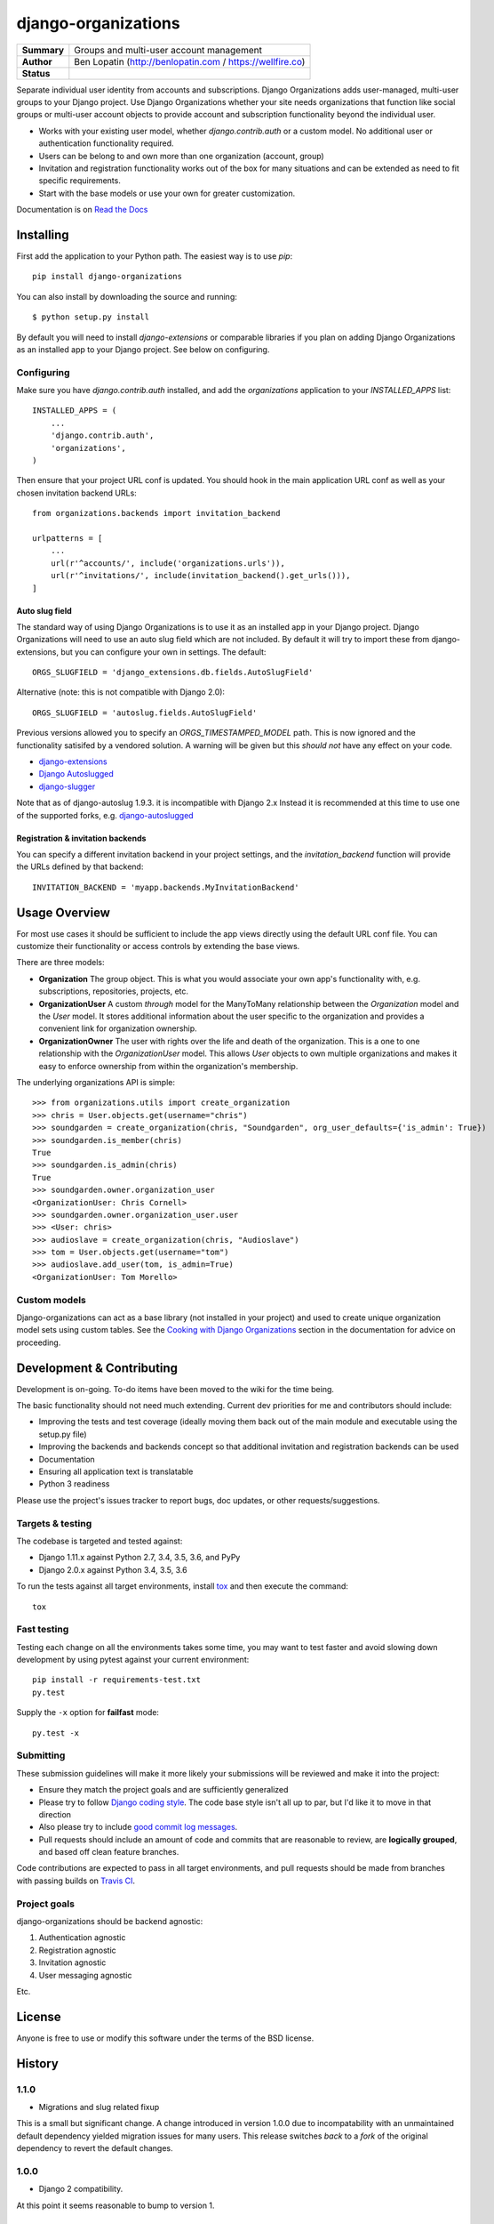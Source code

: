 ====================
django-organizations
====================

.. start-table

.. list-table::
    :stub-columns: 1

    * - Summary
      - Groups and multi-user account management
    * - Author
      - Ben Lopatin (http://benlopatin.com / https://wellfire.co)
    * - Status
      - |docs| |travis| |version| |wheel| |supported-versions| |supported-implementations|

.. |docs| image:: https://readthedocs.org/projects/django-organizations/badge/?style=flat
    :target: https://readthedocs.org/projects/django-organizations
    :alt: Documentation Status

.. |travis| image:: https://travis-ci.org/bennylope/django-organizations.svg?branch=master
    :alt: Travis-CI Build Status
    :target: https://travis-ci.org/bennylope/django-organizations

.. |version| image:: https://img.shields.io/pypi/v/django-organizations.svg?style=flat
    :alt: PyPI Package latest release
    :target: https://pypi.python.org/pypi/django-organizations

.. |wheel| image:: https://img.shields.io/pypi/wheel/django-organizations.svg?style=flat
    :alt: PyPI Wheel
    :target: https://pypi.python.org/pypi/django-organizations

.. |supported-versions| image:: https://img.shields.io/pypi/pyversions/django-organizations.svg?style=flat
    :alt: Supported versions
    :target: https://pypi.python.org/pypi/django-organizations

.. |supported-implementations| image:: https://img.shields.io/pypi/implementation/django-organizations.svg?style=flat
    :alt: Supported implementations
    :target: https://pypi.python.org/pypi/django-organizations


.. end-table


Separate individual user identity from accounts and subscriptions. Django
Organizations adds user-managed, multi-user groups to your Django project. Use
Django Organizations whether your site needs organizations that function like
social groups or multi-user account objects to provide account and subscription
functionality beyond the individual user.

* Works with your existing user model, whether
  `django.contrib.auth` or a custom model. No additional user
  or authentication functionality required.
* Users can be belong to and own more than one organization (account, group)
* Invitation and registration functionality works out of the box for many
  situations and can be extended as need to fit specific requirements.
* Start with the base models or use your own for greater customization.

Documentation is on `Read the Docs
<http://django-organizations.readthedocs.org/en/latest/index.html>`_

Installing
==========

First add the application to your Python path. The easiest way is to use
`pip`::

    pip install django-organizations

You can also install by downloading the source and running::

    $ python setup.py install

By default you will need to install `django-extensions` or comparable libraries
if you plan on adding Django Organizations as an installed app to your Django
project. See below on configuring.

Configuring
-----------

Make sure you have `django.contrib.auth` installed, and add the `organizations`
application to your `INSTALLED_APPS` list::

    INSTALLED_APPS = (
        ...
        'django.contrib.auth',
        'organizations',
    )

Then ensure that your project URL conf is updated. You should hook in the
main application URL conf as well as your chosen invitation backend URLs::

    from organizations.backends import invitation_backend

    urlpatterns = [
        ...
        url(r'^accounts/', include('organizations.urls')),
        url(r'^invitations/', include(invitation_backend().get_urls())),
    ]

Auto slug field
~~~~~~~~~~~~~~~

The standard way of using Django Organizations is to use it as an installed app
in your Django project. Django Organizations will need to use an auto slug
field which are not included. By default it will try to import these from
django-extensions, but you can configure your own in settings. The default::

    ORGS_SLUGFIELD = 'django_extensions.db.fields.AutoSlugField'

Alternative (note: this is not compatible with Django 2.0)::

    ORGS_SLUGFIELD = 'autoslug.fields.AutoSlugField'

Previous versions allowed you to specify an `ORGS_TIMESTAMPED_MODEL` path. This
is now ignored and the functionality satisifed by a vendored solution. A
warning will be given but this *should not* have any effect on your code.

- `django-extensions <http://django-extensions.readthedocs.org/en/latest/>`_
- `Django Autoslugged <https://github.com/mbourqui/django-autoslugged/>`_
- `django-slugger <https://gitlab.com/dspechnikov/django-slugger/>`_

Note that as of django-autoslug 1.9.3. it is incompatible with Django 2.x Instead
it is recommended at this time to use one of the supported forks, e.g.
`django-autoslugged <https://github.com/mbourqui/django-autoslugged/>`_

Registration & invitation backends
~~~~~~~~~~~~~~~~~~~~~~~~~~~~~~~~~~

You can specify a different invitation backend in your project settings, and
the `invitation_backend` function will provide the URLs defined by that
backend::

    INVITATION_BACKEND = 'myapp.backends.MyInvitationBackend'


Usage Overview
==============

For most use cases it should be sufficient to include the app views directly
using the default URL conf file. You can customize their functionality or
access controls by extending the base views.

There are three models:

* **Organization** The group object. This is what you would associate your own
  app's functionality with, e.g. subscriptions, repositories, projects, etc.
* **OrganizationUser** A custom `through` model for the ManyToMany relationship
  between the `Organization` model and the `User` model. It stores additional
  information about the user specific to the organization and provides a
  convenient link for organization ownership.
* **OrganizationOwner** The user with rights over the life and death of the
  organization. This is a one to one relationship with the `OrganizationUser`
  model. This allows `User` objects to own multiple organizations and makes it
  easy to enforce ownership from within the organization's membership.

The underlying organizations API is simple::

    >>> from organizations.utils import create_organization
    >>> chris = User.objects.get(username="chris")
    >>> soundgarden = create_organization(chris, "Soundgarden", org_user_defaults={'is_admin': True})
    >>> soundgarden.is_member(chris)
    True
    >>> soundgarden.is_admin(chris)
    True
    >>> soundgarden.owner.organization_user
    <OrganizationUser: Chris Cornell>
    >>> soundgarden.owner.organization_user.user
    >>> <User: chris>
    >>> audioslave = create_organization(chris, "Audioslave")
    >>> tom = User.objects.get(username="tom")
    >>> audioslave.add_user(tom, is_admin=True)
    <OrganizationUser: Tom Morello>

Custom models
-------------

Django-organizations can act as a base library (not installed in your project)
and used to create unique organization model sets using custom tables. See the
`Cooking with Django Organizations
<http://django-organizations.readthedocs.org/en/latest/cookbook.html#advanced-customization>`_
section in the documentation for advice on proceeding.

Development & Contributing
==========================

Development is on-going. To-do items have been moved to the wiki for the time
being.

The basic functionality should not need much extending. Current dev priorities
for me and contributors should include:

* Improving the tests and test coverage (ideally moving them back out of the
  main module and executable using the setup.py file)
* Improving the backends and backends concept so that additional invitation and
  registration backends can be used
* Documentation
* Ensuring all application text is translatable
* Python 3 readiness

Please use the project's issues tracker to report bugs, doc updates, or other
requests/suggestions.

Targets & testing
-----------------

The codebase is targeted and tested against:

* Django 1.11.x against Python 2.7, 3.4, 3.5, 3.6, and PyPy
* Django 2.0.x against Python 3.4, 3.5, 3.6

To run the tests against all target environments, install `tox
<https://testrun.org/tox/latest/>`_ and then execute the command::

    tox

Fast testing
------------

Testing each change on all the environments takes some time, you may
want to test faster and avoid slowing down development by using pytest
against your current environment::

    pip install -r requirements-test.txt
    py.test

Supply the ``-x`` option for **failfast** mode::

    py.test -x

Submitting
----------

These submission guidelines will make it more likely your submissions will be
reviewed and make it into the project:

* Ensure they match the project goals and are sufficiently generalized
* Please try to follow `Django coding style
  <https://docs.djangoproject.com/en/stable/internals/contributing/writing-code/coding-style/>`_.
  The code base style isn't all up to par, but I'd like it to move in that
  direction
* Also please try to include `good commit log messages
  <http://tbaggery.com/2008/04/19/a-note-about-git-commit-messages.html>`_.
* Pull requests should include an amount of code and commits that are
  reasonable to review, are **logically grouped**, and based off clean feature
  branches.

Code contributions are expected to pass in all target environments, and
pull requests should be made from branches with passing builds on `Travis
CI <https://travis-ci.org/bennylope/django-organizations>`_.

Project goals
-------------

django-organizations should be backend agnostic:

1. Authentication agnostic
2. Registration agnostic
3. Invitation agnostic
4. User messaging agnostic

Etc.

License
=======

Anyone is free to use or modify this software under the terms of the BSD
license.




History
=======

1.1.0
-----

* Migrations and slug related fixup

This is a small but significant change. A change introduced in version 1.0.0 due to
incompatability with an unmaintained default dependency yielded migration issues for
many users. This release switches *back* to a *fork* of the original dependency
to revert the default changes.

1.0.0
-----

* Django 2 compatibility.

At this point it seems reasonable to bump to version 1.

0.9.3
-----

* Create username value for user if username field exists (custom user models) 

0.9.2
-----

* Decouple concrete organizations.Organization model from the invitation/registration backends

0.9.1
-----

* Fixes missing migration. Migration was created due to non-schema changes in models

0.9.0
-----

* Add notification to users when added to an organization
* New abstract models create separation between 'plain' base models and abstract
  models that include abstracted functionality previously included only in
  concrete models 
* Python 3.6 and Django 1.11 test support 

0.8.2
-----

* Updates setup classifiers information

0.8.1
-----

* Fixes [lack of] validation bug in backend registration form

0.8.0
-----

* Adds Django 1.10 support

0.7.0
-----

Fixes some issues which may require some users to clear out extraneous
migrations produced by using configurable base classes.

* Fixes condition where `create_organization` produces an owner who is not an
  admin user.
* Fixes issue in slug field import resulting in spurious migrations.
* Immediately deprecates configurable TimeStampedModel import. This caused
  serious problems with Django's migration library which were not easily
  resolved for a feature that added little value.

0.6.1
-----

* Fixes email parsing from settings

0.6.0
-----

* Adds Django 1.9 support
* Drops support for Django 1.7
* Fixes migration issue related to incomplete support for configurable model
  fields and base model. If you are upgrading (especially from a fork of the
  development version of django-organization) you may have an extra migration,
  0002_auto_20151005_1823, which has been removed.

0.5.3
-----

* Fixes migrations problem in build

0.5.2
-----

* Fixes packaging bug

0.5.1
-----

* Cleaned up installation instructions

0.5.0
-----

* Drops testing support for Django 1.5 and Django 1.6
* Adds native Django database migrations
* Adds tested support for Django 1.7 and Django 1.8

0.4.3
-----

* Adds app specific signals

0.4.2
-----

* Various related name fixes in models, registration backends

0.4.1
-----

* Support for older Django versions with outdated versions of `six`

0.4.0
-----

* Allows for configurable TimeStampModel (base mixin for default Organization
  model) and AutoSlugField (field on default Organization model).

0.3.0
-----

* Initial Django 1.7 compatability release

0.2.3
-----

* Fix issue validating organziation ownership for custom organization models
  inheriting directly from the `Organization` class.

0.2.2
-----

* Packaging fix

0.2.1
-----

* Packaging fix

0.2.0
-----

* Abstract base models. These allow for custom organization models
  without relying on mulit-table inheritence, as well as custom
  organization user models, all on an app-by-app basis.

0.1.10
------

* Packaging fix

0.1.9
-----

* Restructures tests to remove from installed module, should reduce installed
  package size

0.1.8
-----

* Fixes *another* bug in email invitations

0.1.7
-----

* Fixes bug in email invitation

0.1.6
-----

* Extends organizaton name length
* Increase email field max length
* Adds `get_or_add_user` method to Organization
* Email character escaping

0.1.5
-----

* Use raw ID fields in admin
* Fixes template variable names
* Allow superusers access to all organization views
* Activate related organizations when activating an owner user

0.1.4a
------

* Bug fix for user model import

0.1.4
-----

* Bugfixes for deleting organization users
* Removes additional `auth.User` references in app code

0.1.3b
------

* Changes SlugField to an AutoSlugField from django-extensions
* Base models on TimeStampedModel from django-extensions
* ForeignKey to user model based on configurable user selection

0.1.3
-----

* Manage organization models with South
* Added configurable context variable names to view mixins
* Added a base backend class which the Invitation and Registration backends extend
* Lengthed Organization name and slug fields
* Makes mixin model classes configurable
* Improved admin display
* Removes initial passwords

0.1.2
-----

* Added registration backend
* Various bug fixes

0.1.1
-----

* Add RequestContext to default invitation registration view
* Fix invitations

0.1.0
-----

* Initial alpha application


